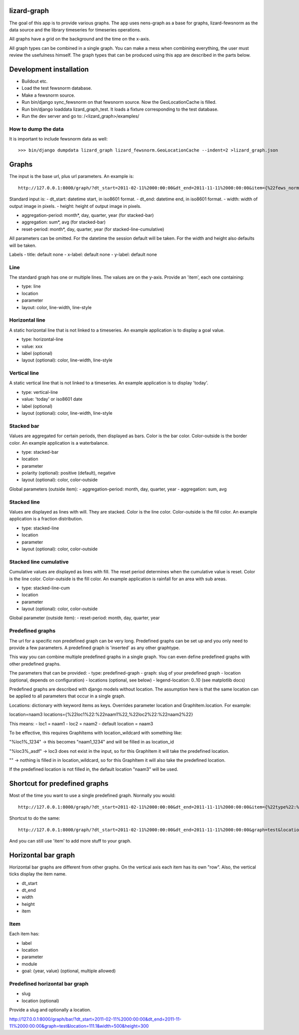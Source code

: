 lizard-graph
==========================================

The goal of this app is to provide various graphs. The app uses
nens-graph as a base for graphs, lizard-fewsnorm as the data source
and the library timeseries for timeseries operations.

All graphs have a grid on the background and the time on the x-axis.

All graph types can be combined in a single graph. You can make a mess
when combining everything, the user must review the usefulness
himself. The graph types that can be produced using this app are
described in the parts below.


Development installation
========================

- Buildout etc.
- Load the test fewsnorm database.
- Make a fewsnorm source.
- Run bin/django sync_fewsnorm on that fewsnorm source. Now the
  GeoLocationCache is filled.
- Run bin/django loaddata lizard_graph_test. It loads a fixture
  corresponding to the test database.
- Run the dev server and go to: /<lizard_graph>/examples/

How to dump the data
--------------------

It is important to include fewsnorm data as well::

    >>> bin/django dumpdata lizard_graph lizard_fewsnorm.GeoLocationCache --indent=2 >lizard_graph.json

Graphs
======

The input is the base url, plus url parameters. An example is::

    http://127.0.0.1:8000/graph/?dt_start=2011-02-11%2000:00:00&dt_end=2011-11-11%2000:00:00&item={%22fews_norm_source_slug%22:%22test%22,%22location%22:%22111.1%22,%22parameter%22:%22ALMR110%22,%22type%22:%22line%22}

Standard input is:
- dt_start: datetime start, in iso8601 format.
- dt_end: datetime end, in iso8601 format.
- width: width of output image in pixels.
- height: height of output image in pixels.

- aggregation-period: month*, day, quarter, year (for stacked-bar)
- aggregation: sum*, avg (for stacked-bar)
- reset-period: month*, day, quarter, year (for stacked-line-cumulative)

All parameters can be omitted. For the datetime the session default
will be taken. For the width and height also defaults will be taken.

Labels
- title: default none
- x-label: default none
- y-label: default none


Line
----

The standard graph has one or multiple lines. The values are on the
y-axis. Provide an 'item', each one containing:

- type: line
- location
- parameter
- layout: color, line-width, line-style

Horizontal line
---------------

A static horizontal line that is not linked to a timeseries. An
example application is to display a goal value.

- type: horizontal-line
- value: xxx
- label (optional)
- layout (optional): color, line-width, line-style


Vertical line
---------------

A static vertical line that is not linked to a
timeseries. An example application is to display 'today'.

- type: vertical-line
- value: 'today' or iso8601 date
- label (optional)
- layout (optional): color, line-width, line-style


Stacked bar
-----------

Values are aggregated for certain periods, then displayed as
bars. Color is the bar color. Color-outside is the border color. An
example application is a waterbalance.

- type: stacked-bar
- location
- parameter
- polarity (optional): positive (default), negative
- layout (optional): color, color-outside

Global parameters (outside item):
- aggregation-period: month, day, quarter, year
- aggregation: sum, avg


Stacked line
------------

Values are displayed as lines with will. They are stacked. Color is
the line color. Color-outside is the fill color. An example
application is a fraction distribution.

- type: stacked-line
- location
- parameter
- layout (optional): color, color-outside


Stacked line cumulative
-----------------------

Cumulative values are displayed as lines with fill. The reset period
determines when the cumulative value is reset. Color is
the line color. Color-outside is the fill color. An example application
is rainfall for an area with sub areas.

- type: stacked-line-cum
- location
- parameter
- layout (optional): color, color-outside

Global parameter (outside item):
- reset-period: month, day, quarter, year


Predefined graphs
-----------------

The url for a specific non predefined graph can be very
long. Predefined graphs can be set up and you only need to provide a
few parameters. A predefined graph is 'inserted' as any other graphtype.

This way you can combine multiple predefined graphs in a single
graph. You can even define predefined graphs with other predefined graphs.

The parameters that can be provided:
- type: predefined-graph
- graph: slug of your predefined graph
- location (optional, depends on configuration)
- locations (optional, see below)
- legend-location: 0..10 (see matplotlib docs)

Predefined graphs are described with django models without
location. The assumption here is that the same location can be
applied to all parameters that occur in a single graph.

Locations: dictionary with keyword items as keys. Overrides parameter
location and GraphItem.location. For example:

location=naam3
locations={%22loc1%22:%22naam1%22,%22loc2%22:%22naam2%22}

This means:
- loc1 = naam1
- loc2 = naam2
- default location = naam3

To be effective, this requires GraphItems with location_wildcard with
something like:

"%loc1%_1234" -> this becomes "naam1_1234" and will be filled in as
location_id

"%loc3%_asdf" -> loc3 does not exist in the input, so for this
GraphItem it will take the predefined location.

"" -> nothing is filled in in location_wildcard, so for this GraphItem
it will also take the predefined location.

If the predefined location is not filled in, the default location
"naam3" will be used.


Shortcut for predefined graphs
==============================

Most of the time you want to use a single predefined graph. Normally
you would::

    http://127.0.0.1:8000/graph/?dt_start=2011-02-11%2000:00:00&dt_end=2011-11-11%2000:00:00&item={%22type%22:%22predefined-graph%22,%22graph%22:%22test%22,%22location%22:%22111.1%22}&width=500&height=300

Shortcut to do the same::

    http://127.0.0.1:8000/graph/?dt_start=2011-02-11%2000:00:00&dt_end=2011-11-11%2000:00:00&graph=test&location=111.1&width=500&height=300

And you can still use 'item' to add more stuff to your graph.


Horizontal bar graph
====================

Horizontal bar graphs are different from other graphs. On the vertical
axis each item has its own "row". Also, the vertical ticks display the
item name.

- dt_start
- dt_end
- width
- height
- item

Item
----

Each item has:

- label
- location
- parameter
- module
- goal: {year, value} (optional, multiple allowed)

Predefined horizontal bar graph
-------------------------------

- slug
- location (optional)

Provide a slug and optionally a location.

http://127.0.0.1:8000/graph/bar/?dt_start=2011-02-11%2000:00:00&dt_end=2011-11-11%2000:00:00&graph=test&location=111.1&width=500&height=300
